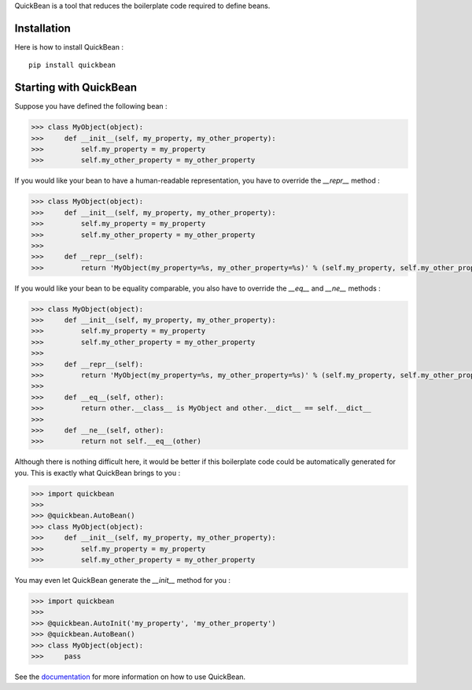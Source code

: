 QuickBean is a tool that reduces the boilerplate code required to define beans.

Installation
------------

Here is how to install QuickBean : ::

    pip install quickbean

Starting with QuickBean
-----------------------

Suppose you have defined the following bean :

.. code:: python

    >>> class MyObject(object):
    >>>     def __init__(self, my_property, my_other_property):
    >>>         self.my_property = my_property
    >>>         self.my_other_property = my_other_property

If you would like your bean to have a human-readable representation, you have to override the *__repr__* method :

.. code:: python

    >>> class MyObject(object):
    >>>     def __init__(self, my_property, my_other_property):
    >>>         self.my_property = my_property
    >>>         self.my_other_property = my_other_property
    >>>
    >>>     def __repr__(self):
    >>>         return 'MyObject(my_property=%s, my_other_property=%s)' % (self.my_property, self.my_other_property)

If you would like your bean to be equality comparable, you also have to override the *__eq__* and *__ne__* methods :

.. code:: python

    >>> class MyObject(object):
    >>>     def __init__(self, my_property, my_other_property):
    >>>         self.my_property = my_property
    >>>         self.my_other_property = my_other_property
    >>>
    >>>     def __repr__(self):
    >>>         return 'MyObject(my_property=%s, my_other_property=%s)' % (self.my_property, self.my_other_property)
    >>>
    >>>     def __eq__(self, other):
    >>>         return other.__class__ is MyObject and other.__dict__ == self.__dict__
    >>>
    >>>     def __ne__(self, other):
    >>>         return not self.__eq__(other)

Although there is nothing difficult here, it would be better if this boilerplate code could be automatically generated
for you. This is exactly what QuickBean brings to you :

.. code:: python

    >>> import quickbean
    >>>
    >>> @quickbean.AutoBean()
    >>> class MyObject(object):
    >>>     def __init__(self, my_property, my_other_property):
    >>>         self.my_property = my_property
    >>>         self.my_other_property = my_other_property

You may even let QuickBean generate the *__init__* method for you :

.. code:: python

    >>> import quickbean
    >>>
    >>> @quickbean.AutoInit('my_property', 'my_other_property')
    >>> @quickbean.AutoBean()
    >>> class MyObject(object):
    >>>     pass

See the `documentation <http://quickbean.readthedocs.org/en/latest/>`_ for more information on how to use QuickBean.
